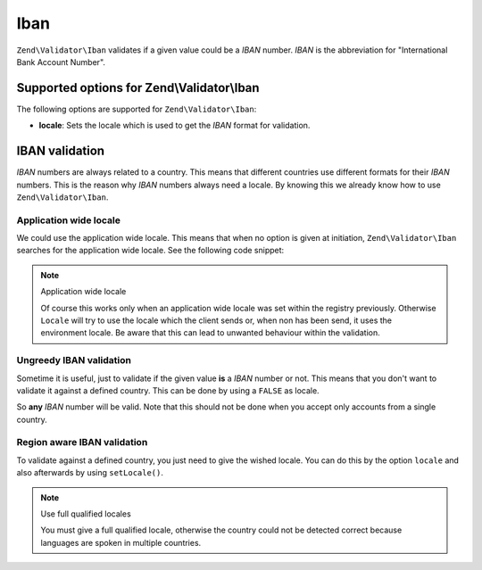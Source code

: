 .. _zend.validator.set.iban:

Iban
====

``Zend\Validator\Iban`` validates if a given value could be a *IBAN* number. *IBAN* is the abbreviation for
"International Bank Account Number".

.. _zend.validator.set.iban.options:

Supported options for Zend\\Validator\\Iban
-------------------------------------------

The following options are supported for ``Zend\Validator\Iban``:

- **locale**: Sets the locale which is used to get the *IBAN* format for validation.

.. _zend.validator.set.iban.basic:

IBAN validation
---------------

*IBAN* numbers are always related to a country. This means that different countries use different formats for their
*IBAN* numbers. This is the reason why *IBAN* numbers always need a locale. By knowing this we already know how to
use ``Zend\Validator\Iban``.

.. _zend.validator.set.iban.basic.application:

Application wide locale
^^^^^^^^^^^^^^^^^^^^^^^

We could use the application wide locale. This means that when no option is given at initiation,
``Zend\Validator\Iban`` searches for the application wide locale. See the following code snippet:

.. code-block:: php
   :linenos:

   // within bootstrap
   Locale::setDefault('de_AT');

   // within the module
   $validator = new Zend\Validator\Iban();

   if ($validator->isValid('AT611904300234573201')) {
       // IBAN appears to be valid
   } else {
       // IBAN is not valid
   }

.. note:: Application wide locale

   Of course this works only when an application wide locale was set within the registry previously. Otherwise
   ``Locale`` will try to use the locale which the client sends or, when non has been send, it uses the environment
   locale. Be aware that this can lead to unwanted behaviour within the validation.

.. _zend.validator.set.iban.basic.false:

Ungreedy IBAN validation
^^^^^^^^^^^^^^^^^^^^^^^^

Sometime it is useful, just to validate if the given value **is** a *IBAN* number or not. This means that you don't
want to validate it against a defined country. This can be done by using a ``FALSE`` as locale.

.. code-block:: php
   :linenos:

   $validator = new Zend\Validator\Iban(array('locale' => false));
   // Note: you can also set a FALSE as single parameter

   if ($validator->isValid('AT611904300234573201')) {
       // IBAN appears to be valid
   } else {
       // IBAN is not valid
   }

So **any** *IBAN* number will be valid. Note that this should not be done when you accept only accounts from a
single country.

.. _zend.validator.set.iban.basic.aware:

Region aware IBAN validation
^^^^^^^^^^^^^^^^^^^^^^^^^^^^

To validate against a defined country, you just need to give the wished locale. You can do this by the option
``locale`` and also afterwards by using ``setLocale()``.

.. code-block:: php
   :linenos:

   $validator = new Zend\Validator\Iban(array('locale' => 'de_AT'));

   if ($validator->isValid('AT611904300234573201')) {
       // IBAN appears to be valid
   } else {
       // IBAN is not valid
   }

.. note:: Use full qualified locales

   You must give a full qualified locale, otherwise the country could not be detected correct because languages are
   spoken in multiple countries.


